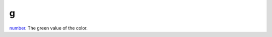 g
====================================================================================================

`number`_. The green value of the color.

.. _`number`: ../../../lua/type/number.html
